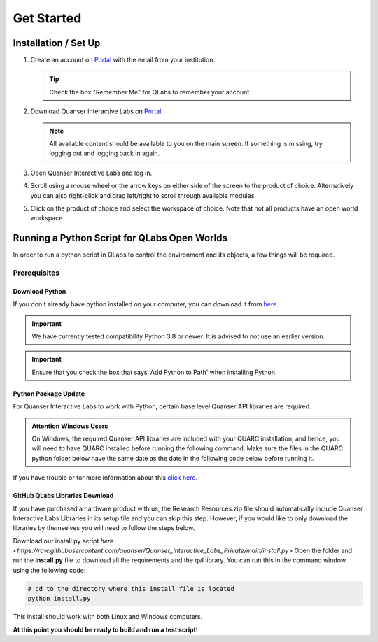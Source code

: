 .. _Getting Started:

***********
Get Started
***********

Installation / Set Up
=====================

#.
    Create an account on
    `Portal <https://portal.quanser.com/Accounts/Login?returnUrl=/>`__ with
    the email from your institution.

    .. tip:: Check the box "Remember Me" for QLabs to remember your account

#.
    Download Quanser Interactive Labs on
    `Portal <https://portal.quanser.com/Accounts/Login?returnUrl=/>`__

    .. note::
        All available content should be available to you on the main screen.
        If something is missing, try logging out and logging back in again.
#.  
    Open Quanser Interactive Labs and log in.
#.
    Scroll using a mouse wheel or the arrow keys on either side of the screen
    to the product of choice.
    Alternatively you can also right-click and drag left/right to scroll
    through available modules.

#.
    Click on the product of choice and select the workspace of choice. Note
    that not all products have an open world workspace.

Running a Python Script for QLabs Open Worlds
=============================================

In order to run a python script in QLabs to control the environment and its
objects, a few things will be required.

Prerequisites
-------------

Download Python
^^^^^^^^^^^^^^^

If you don't already have python installed on your computer, you can download
it from `here <https://Python.org/downloads/>`__.

.. important::
    We have currently tested compatibility Python 3.8 or newer.  
    It is advised to not use an earlier version.

.. important::
    Ensure that you check the box that says 'Add Python to Path' when
    installing Python.

Python Package Update
^^^^^^^^^^^^^^^^^^^^^

For Quanser Interactive Labs to work with Python, certain base level Quanser
API libraries are required.

.. admonition:: Attention Windows Users

    On Windows, the required Quanser API libraries are included with your QUARC
    installation, and hence, you will need to have QUARC installed before
    running the following command.
    Make sure the files in the QUARC python folder below have the same date as
    the date in the following code below before running it.

.. tabs::
    .. code-tab:: console Windows

        # Type this into your Windows Command Prompt
        python -m pip install --upgrade --find-links "%QUARC_DIR%\python"
        "%QUARC_DIR%\python\quanser_api-2022.4.29-py2.py3-none-any.whl"

    .. code-tab:: console Linux

        # Type this into your Linux Terminal
        sudo apt update
        sudo apt-get install python3-quanser-apis

If you have trouble or for more information about this
`click here <https://docs.quanser.com/quarc/documentation/python/hardware/Getting%20Started/getting_started.html#:~:text=Installing%20Quanser%20Hardware%20Python%20Package,29%2Dpy2>`__.

GitHub QLabs Libraries Download
^^^^^^^^^^^^^^^^^^^^^^^^^^^^^^^

If you have purchased a hardware product with us, the Research Resources.zip file should 
automatically include Quanser Interactive Labs Libraries in its setup file and you can skip this step.  
However, if you would like to only download the libraries by themselves you will 
need to follow the steps below.

Download our install.py script `here <https://raw.githubusercontent.com/quanser/Quanser_Interactive_Labs_Private/main/install.py>`
Open the folder and run the **install.py** file to download all the requirements and the qvl library.
You can run this in the command window using the following code:

.. code-block:: console

    # cd to the directory where this install file is located
    python install.py

This install should work with both Linux and Windows computers.

**At this point you should be ready to build and run a test script!**

.. The following test script will test your capabilities in a simple script to
.. get you up and running.

.. Tutorial - Getting Started

.. ==========================

.. I think there should be a tutorial script to walk someone through a simple
.. python file in here.
